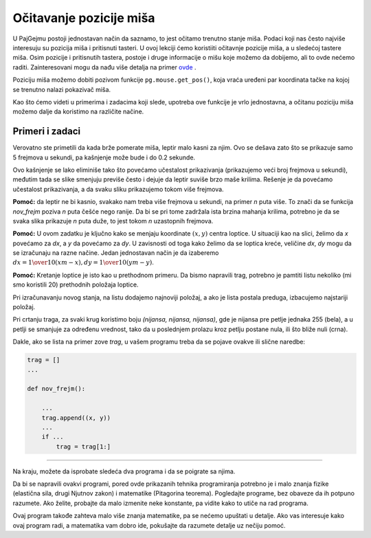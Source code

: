 Očitavanje pozicije miša
------------------------

U PajGejmu postoji jednostavan način da saznamo, to jest očitamo trenutno stanje miša. Podaci koji nas često najviše interesuju su pozicija miša i pritisnuti tasteri. U ovoj lekciji ćemo koristiiti očitavnje pozicije miša, a u sledećoj tastere miša. Osim pozicije i pritisnutih tastera, postoje i druge informacije o mišu koje možemo da dobijemo, ali to ovde nećemo raditi. Zainteresovani mogu da nađu više detalja na primer  `ovde <https://www.pygame.org/docs/ref/mouse.html>`__ .

Poziciju miša možemo dobiti pozivom funkcije ``pg.mouse.get_pos()``, koja vraća uređeni par koordinata tačke na kojoj se trenutno nalazi pokazivač miša. 

Kao što ćemo videti u primerima i zadacima koji slede, upotreba ove funkcije je vrlo jednostavna, a očitanu poziciju miša možemo dalje da koristimo na različite načine.

Primeri i zadaci
''''''''''''''''

.. questionnote::

    **Primer - leptir prati miša:** 
    
    U ovom primeru učitavamo dve slike leptira i prikazujemo ih naizmenično, kao što smo to radili u animacijama. Novo je to da se mesto na kome prikazujemo leptira određuje na osnovu pozicije miša, koju smo dobili pomoću funkcije *pg.mouse.get_pos()*.

.. image:: ../../_images/butterfly1.png
   :width: 50px
.. image:: ../../_images/butterfly2.png
   :width: 50px

.. activecode:: PyGame__interact_butterfly1
    :nocodelens:
    :modaloutput:
    :includesrc: src/PyGame/3_Interaction/3a_Mouse_readpos/butterfly1.py

Verovatno ste primetili da kada brže pomerate miša, leptir malo kasni za njim. Ovo se dešava zato što se prikazuje samo 5 frejmova u sekundi, pa kašnjenje može bude i do 0.2 sekunde. 

Ovo kašnjenje se lako eliminiše tako što povećamo učestalost prikazivanja (prikazujemo veći broj frejmova u sekundi), međutim tada se slike smenjuju previše često i dejuje da leptir suviše brzo maše krilima. Rešenje je da povećamo učestalost prikazivanja, a da svaku sliku prikazujemo tokom više frejmova.

.. questionnote::

    **Zadatak - brzo kretanje, sporo mahanje:** Iskopirajte ovde prethodni program, a zatim ga izmenite tako da leptir ne kasni za mišem, ali da brzina mahanja krilima ostane ista.

**Pomoć:** da leptir ne bi kasnio, svakako nam treba više frejmova u sekundi, na primer *n* puta više. To znači da se funkcija *nov_frejm* poziva *n* puta češće nego ranije. Da bi se pri tome zadržala ista brzina mahanja krilima, potrebno je da se svaka slika prikazuje *n* puta duže, to jest tokom *n* uzastopnih frejmova.
 
.. activecode:: PyGame__interact_butterfly2
    :nocodelens:
    :modaloutput:
    :playtask:
    :includehsrc: src/PyGame/3_Interaction/3a_Mouse_readpos/butterfly2.py

.. questionnote::

    **Zadatak - prema mišu:** Napišite program u kome se zelena loptica kreće ka mišu, kao u primeru (dugme "Prikaži primer"). 
    
**Pomoć:** U ovom zadatku je ključno kako se menjaju koordinate :math:`(x, y)` centra loptice. U situaciji kao na slici, želimo da *x* povećamo za *dx*, a *y* da povećamo za *dy*. U zavisnosti od toga kako želimo da se loptica kreće, veličine *dx*, *dy* mogu da se izračunaju na razne načine. Jedan jednostavan način je da izaberemo :math:`dx = {1 \over 10} (xm - x), dy = {1 \over 10} (ym - y)`.

.. image:: ../../_images/PyGame/towards_mouse.png
   :width: 300px   
   :align: center     

.. activecode:: PyGame__interact_towards_mouse
    :nocodelens:
    :modaloutput:
    :playtask:
    :includehsrc: src/PyGame/3_Interaction/3a_Mouse_readpos/towards_mouse.py



.. questionnote::

    **Zadatak - prema mišu sa tragom:** Iskopirajte prethodni program, a zatim ga prepravite tako da loptica ostavlja sivi trag, kao u primeru (dugme "Prikaži primer"). 
    
**Pomoć:** Kretanje loptice je isto kao u prethodnom primeru. Da bismo napravili trag, potrebno je pamtiti listu nekoliko (mi smo koristili 20) prethodnih položaja loptice. 

Pri izračunavanju novog stanja, na listu dodajemo najnoviji položaj, a ako je lista postala preduga, izbacujemo najstariji položaj. 

Pri crtanju traga, za svaki krug koristimo boju  *(nijansa, nijansa, nijansa)*, gde je nijansa pre petlje jednaka 255 (bela), a u petlji se smanjuje za određenu vrednost, tako da u poslednjem prolazu kroz petlju postane nula, ili što bliže nuli (crna).

Dakle, ako se lista na primer zove *trag*, u vašem programu treba da se pojave ovakve ili slične naredbe:

.. code::

    trag = []
    ...
    
    def nov_frejm():
        
        ...
        trag.append((x, y))
        ...
        if ...
            trag = trag[1:]


.. activecode:: PyGame__interact_towards_mouse_with_trace
    :nocodelens:
    :modaloutput:
    :playtask:
    :includehsrc: src/PyGame/3_Interaction/3a_Mouse_readpos/towards_mouse_with_trace.py

~~~~

Na kraju, možete da isprobate sledeća dva programa i da se poigrate sa njima. 

Da bi se napravili ovakvi programi, pored ovde prikazanih tehnika programiranja potrebno je i malo znanja fizike (elastična sila, drugi Njutnov zakon) i matematike (Pitagorina teorema). Pogledajte programe, bez obaveze da ih potpuno razumete. Ako želite, probajte da malo izmenite neke konstante, pa vidite kako to utiče na rad programa.

.. questionnote::

    **Primer: Jo-jo**
    
.. activecode:: PyGame__interact_yoyo
    :nocodelens:
    :modaloutput:
    :includesrc: src/PyGame/3_Interaction/3a_Mouse_readpos/yoyo.py

.. questionnote::

    **Primer: Oči** 

Ovaj program takođe zahteva malo više znanja matematike, pa se nećemo upuštati u detalje. Ako vas interesuje kako ovaj program radi, a matematika vam dobro ide, pokušajte da razumete detalje uz nečiju pomoć.

.. activecode:: PyGame__interact_eyes
    :nocodelens:
    :modaloutput:
    :includesrc: src/PyGame/3_Interaction/3a_Mouse_readpos/eyes.py